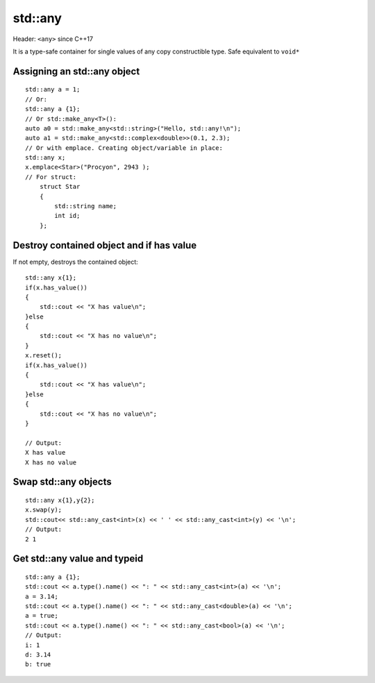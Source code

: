 std::any
========

Header: ``<any>`` since C++17

It is a type-safe container for single values of any copy constructible type.
Safe equivalent to ``void*``


Assigning an std::any object
~~~~~~~~~~~~~~~~~~~~~~~~~~~~
::

    std::any a = 1;
    // Or:
    std::any a {1};
    // Or std::make_any<T>():
    auto a0 = std::make_any<std::string>("Hello, std::any!\n");
    auto a1 = std::make_any<std::complex<double>>(0.1, 2.3);
    // Or with emplace. Creating object/variable in place:
    std::any x;
    x.emplace<Star>("Procyon", 2943 );
    // For struct:
        struct Star
        {
            std::string name;
            int id;
        };




Destroy contained object and if has value
~~~~~~~~~~~~~~~~~~~~~~~~~~~~~~~~~~~~~~~~~
If not empty, destroys the contained object::

    std::any x{1};
    if(x.has_value())
    {
        std::cout << "X has value\n";
    }else
    {
        std::cout << "X has no value\n";
    }
    x.reset();
    if(x.has_value())
    {
        std::cout << "X has value\n";
    }else
    {
        std::cout << "X has no value\n";
    }

    // Output:
    X has value
    X has no value

Swap std::any objects
~~~~~~~~~~~~~~~~~~~~~
::

    std::any x{1},y{2};
    x.swap(y);
    std::cout<< std::any_cast<int>(x) << ' ' << std::any_cast<int>(y) << '\n';
    // Output:
    2 1

Get std::any value and typeid
~~~~~~~~~~~~~~~~~~~~~~~~~~~~~
::

    std::any a {1};
    std::cout << a.type().name() << ": " << std::any_cast<int>(a) << '\n';
    a = 3.14;
    std::cout << a.type().name() << ": " << std::any_cast<double>(a) << '\n';
    a = true;
    std::cout << a.type().name() << ": " << std::any_cast<bool>(a) << '\n';
    // Output:
    i: 1
    d: 3.14
    b: true
